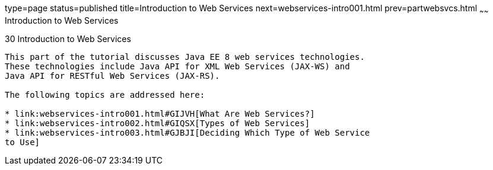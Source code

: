 type=page
status=published
title=Introduction to Web Services
next=webservices-intro001.html
prev=partwebsvcs.html
~~~~~~
Introduction to Web Services
============================

[[GIJTI]][[introduction-to-web-services]]

30 Introduction to Web Services
-------------------------------


This part of the tutorial discusses Java EE 8 web services technologies.
These technologies include Java API for XML Web Services (JAX-WS) and
Java API for RESTful Web Services (JAX-RS).

The following topics are addressed here:

* link:webservices-intro001.html#GIJVH[What Are Web Services?]
* link:webservices-intro002.html#GIQSX[Types of Web Services]
* link:webservices-intro003.html#GJBJI[Deciding Which Type of Web Service
to Use]
